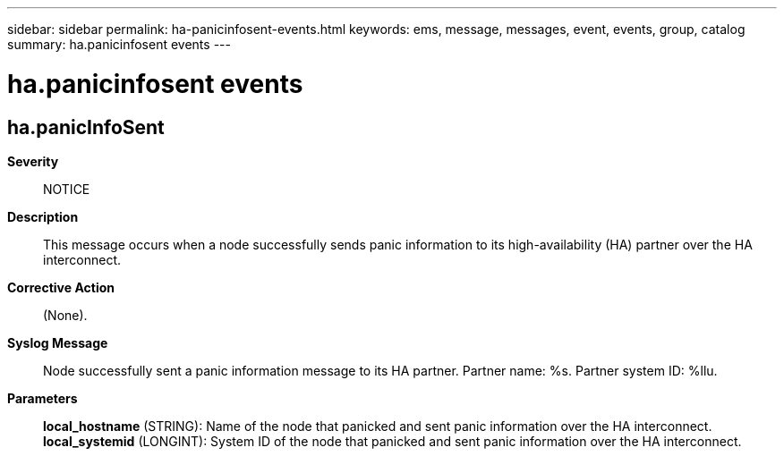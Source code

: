 ---
sidebar: sidebar
permalink: ha-panicinfosent-events.html
keywords: ems, message, messages, event, events, group, catalog
summary: ha.panicinfosent events
---

= ha.panicinfosent events
:toclevels: 1
:hardbreaks:
:nofooter:
:icons: font
:linkattrs:
:imagesdir: ./media/

== ha.panicInfoSent
*Severity*::
NOTICE
*Description*::
This message occurs when a node successfully sends panic information to its high-availability (HA) partner over the HA interconnect.
*Corrective Action*::
(None).
*Syslog Message*::
Node successfully sent a panic information message to its HA partner. Partner name: %s. Partner system ID: %llu.
*Parameters*::
*local_hostname* (STRING): Name of the node that panicked and sent panic information over the HA interconnect.
*local_systemid* (LONGINT): System ID of the node that panicked and sent panic information over the HA interconnect.
